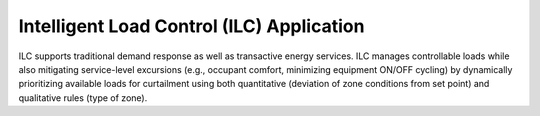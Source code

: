 .. _ILC_Agent:

==========================================
Intelligent Load Control (ILC) Application
==========================================

ILC supports traditional demand response as well as transactive energy
services. ILC manages controllable loads while also mitigating
service-level excursions (e.g., occupant comfort, minimizing equipment
ON/OFF cycling) by dynamically prioritizing available loads for curtailment
using both quantitative (deviation of zone conditions from set point) and
qualitative rules (type of zone).